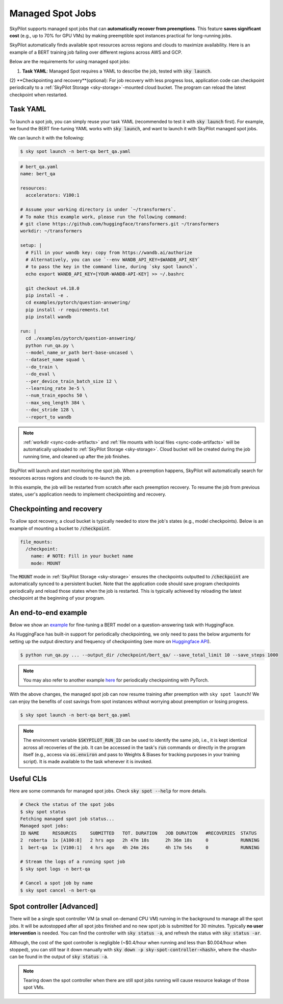 .. _spot-jobs:

Managed Spot Jobs
================================================

SkyPilot supports managed spot jobs that can **automatically recover from preemptions**.
This feature **saves significant cost** (e.g., up to 70\% for GPU VMs) by making preemptible spot instances practical for long-running jobs.

SkyPilot automatically finds available spot resources across regions and clouds to maximize availability.
Here is an example of a BERT training job failing over different regions across AWS and GCP.

.. image:: ../images/spot-training.png
  :width: 600
  :alt: BERT training on Spot V100

Below are the requirements for using managed spot jobs:

(1) **Task YAML**: Managed Spot requires a YAML to describe the job, tested with :code:`sky launch`.
(2) **Checkpointing and recovery**(optional): For job recovery with less progress loss, application code can checkpoint periodically to a
:ref:`SkyPilot Storage <sky-storage>`-mounted cloud bucket. The program can reload the latest checkpoint when restarted.


Task YAML
---------

To launch a spot job, you can simply reuse your task YAML (recommended to test it with :code:`sky launch` first).
For example, we found the BERT fine-tuning YAML works with :code:`sky launch`, and want to
launch it with SkyPilot managed spot jobs. 

We can launch it with the following:

.. code-block:: console

    $ sky spot launch -n bert-qa bert_qa.yaml

.. code-block:: yaml

  # bert_qa.yaml
  name: bert_qa
  
  resources:
    accelerators: V100:1

  # Assume your working directory is under `~/transformers`.
  # To make this example work, please run the following command:
  # git clone https://github.com/huggingface/transformers.git ~/transformers
  workdir: ~/transformers

  setup: |
    # Fill in your wandb key: copy from https://wandb.ai/authorize
    # Alternatively, you can use `--env WANDB_API_KEY=$WANDB_API_KEY`
    # to pass the key in the command line, during `sky spot launch`.
    echo export WANDB_API_KEY=[YOUR-WANDB-API-KEY] >> ~/.bashrc

    git checkout v4.18.0
    pip install -e .
    cd examples/pytorch/question-answering/
    pip install -r requirements.txt
    pip install wandb

  run: |
    cd ./examples/pytorch/question-answering/
    python run_qa.py \
    --model_name_or_path bert-base-uncased \
    --dataset_name squad \
    --do_train \
    --do_eval \
    --per_device_train_batch_size 12 \
    --learning_rate 3e-5 \
    --num_train_epochs 50 \
    --max_seq_length 384 \
    --doc_stride 128 \
    --report_to wandb

.. note::

  :ref:`workdir <sync-code-artifacts>` and :ref:`file mounts with local files <sync-code-artifacts>` will be automatically uploaded to
  :ref:`SkyPilot Storage <sky-storage>`. Cloud bucket will be created during the job running time, and cleaned up after the job
  finishes.

SkyPilot will launch and start monitoring the spot job. When a preemption happens, SkyPilot will automatically
search for resources across regions and clouds to re-launch the job.

In this example, the job will be restarted from scratch after each preemption recovery.
To resume the job from previous states, user's application needs to implement checkpointing and recovery.


Checkpointing and recovery
--------------------------

To allow spot recovery, a cloud bucket is typically needed to store the job's states (e.g., model checkpoints).
Below is an example of mounting a bucket to :code:`/checkpoint`.

.. code-block:: yaml

  file_mounts:
    /checkpoint:
      name: # NOTE: Fill in your bucket name
      mode: MOUNT

The :code:`MOUNT` mode in :ref:`SkyPilot Storage <sky-storage>` ensures the checkpoints outputted to :code:`/checkpoint` are automatically synced to a persistent bucket.
Note that the application code should save program checkpoints periodically and reload those states when the job is restarted.
This is typically achieved by reloading the latest checkpoint at the beginning of your program.

An end-to-end example
---------------------

Below we show an `example <https://github.com/skypilot-org/skypilot/blob/master/examples/spot/bert_qa.yaml>`_ for fine-tuning a BERT model on a question-answering task with HuggingFace.

.. code-block:: yaml
  :linenos:
  :emphasize-lines: 12-15,42-45

  # bert_qa.yaml
  name: bert_qa

  resources:
    accelerators: V100:1

  # Assume your working directory is under `~/transformers`.
  # To make this example work, please run the following command:
  # git clone https://github.com/huggingface/transformers.git ~/transformers
  workdir: ~/transformers

  file_mounts:
    /checkpoint:
      name: # NOTE: Fill in your bucket name
      mode: MOUNT

  setup: |
    # Fill in your wandb key: copy from https://wandb.ai/authorize
    # Alternatively, you can use `--env WANDB_API_KEY=$WANDB_API_KEY`
    # to pass the key in the command line, during `sky spot launch`.
    echo export WANDB_API_KEY=[YOUR-WANDB-API-KEY] >> ~/.bashrc

    git checkout v4.18.0
    pip install -e .
    cd examples/pytorch/question-answering/
    pip install -r requirements.txt
    pip install wandb

  run: |
    cd ./examples/pytorch/question-answering/
    python run_qa.py \
    --model_name_or_path bert-base-uncased \
    --dataset_name squad \
    --do_train \
    --do_eval \
    --per_device_train_batch_size 12 \
    --learning_rate 3e-5 \
    --num_train_epochs 50 \
    --max_seq_length 384 \
    --doc_stride 128 \
    --report_to wandb \
    --run_name $SKYPILOT_RUN_ID \
    --output_dir /checkpoint/bert_qa/ \
    --save_total_limit 10 \
    --save_steps 1000

As HuggingFace has built-in support for periodically checkpointing, we only need to pass the below arguments for setting up the output directory and frequency of checkpointing (see more on `Huggingface API <https://huggingface.co/docs/transformers/main_classes/trainer#transformers.TrainingArguments.save_steps>`_).

.. code-block:: console

    $ python run_qa.py ... --output_dir /checkpoint/bert_qa/ --save_total_limit 10 --save_steps 1000

.. note::
  You may also refer to another example `here <https://github.com/skypilot-org/skypilot/tree/master/examples/spot/resnet_ddp>`_ for periodically checkpointing with PyTorch.

With the above changes, the managed spot job can now resume training after preemption with ``sky spot launch``! We can enjoy the benefits of
cost savings from spot instances without worrying about preemption or losing progress.

.. code-block:: console

    $ sky spot launch -n bert-qa bert_qa.yaml


.. note::
  The environment variable :code:`$SKYPILOT_RUN_ID` can be used to identify the same job, i.e., it is kept identical across all
  recoveries of the job. It can be accessed in the task's :code:`run` commands or directly in the program itself (e.g., access
  via :code:`os.environ` and pass to Weights & Biases for tracking purposes in your training script). It is made available to
  the task whenever it is invoked.


Useful CLIs
-----------

Here are some commands for managed spot jobs. Check :code:`sky spot --help` for more details.

.. code-block:: console

    # Check the status of the spot jobs
    $ sky spot status
    Fetching managed spot job status...
    Managed spot jobs:
    ID NAME     RESOURCES     SUBMITTED   TOT. DURATION   JOB DURATION   #RECOVERIES  STATUS
    2  roberta  1x [A100:8]   2 hrs ago   2h 47m 18s      2h 36m 18s     0            RUNNING
    1  bert-qa  1x [V100:1]   4 hrs ago   4h 24m 26s      4h 17m 54s     0            RUNNING

    # Stream the logs of a running spot job
    $ sky spot logs -n bert-qa

    # Cancel a spot job by name
    $ sky spot cancel -n bert-qa


Spot controller [Advanced]
-------------------------------

There will be a single spot controller VM (a small on-demand CPU VM) running in the background to manage all the spot jobs.
It will be autostopped after all spot jobs finished and no new spot job is submitted for 30 minutes. Typically **no user intervention** is needed. 
You can find the controller with :code:`sky status -a`, and refresh the status with :code:`sky status -ar`.

Although, the cost of the spot controller is negligible (~$0.4/hour when running and less than $0.004/hour when stopped), 
you can still tear it down manually with 
:code:`sky down -p sky-spot-controller-<hash>`, where the ``<hash>`` can be found in the output of :code:`sky status -a`.

.. note::
  Tearing down the spot controller when there are still spot jobs running will cause resource leakage of those spot VMs.

